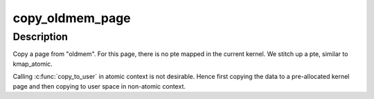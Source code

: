 .. -*- coding: utf-8; mode: rst -*-
.. src-file: arch/ia64/kernel/crash_dump.c

.. _`copy_oldmem_page`:

copy_oldmem_page
================

.. c:function:: ssize_t copy_oldmem_page(unsigned long pfn, char *buf, size_t csize, unsigned long offset, int userbuf)

    copy one page from "oldmem"

    :param unsigned long pfn:
        page frame number to be copied

    :param char \*buf:
        target memory address for the copy; this can be in kernel address
        space or user address space (see \ ``userbuf``\ )

    :param size_t csize:
        number of bytes to copy

    :param unsigned long offset:
        offset in bytes into the page (based on pfn) to begin the copy

    :param int userbuf:
        if set, \ ``buf``\  is in user address space, use \ :c:func:`copy_to_user`\ ,
        otherwise \ ``buf``\  is in kernel address space, use \ :c:func:`memcpy`\ .

.. _`copy_oldmem_page.description`:

Description
-----------

Copy a page from "oldmem". For this page, there is no pte mapped
in the current kernel. We stitch up a pte, similar to kmap_atomic.

Calling \ :c:func:`copy_to_user`\  in atomic context is not desirable. Hence first
copying the data to a pre-allocated kernel page and then copying to user
space in non-atomic context.

.. This file was automatic generated / don't edit.

